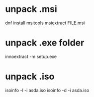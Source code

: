 * unpack .msi
dnf install msitools
msiextract FILE.msi
* unpack .exe folder
innoextract -m setup.exe
* unpack .iso
isoinfo -l -i asda.iso
isoinfo -d -i asda.iso
